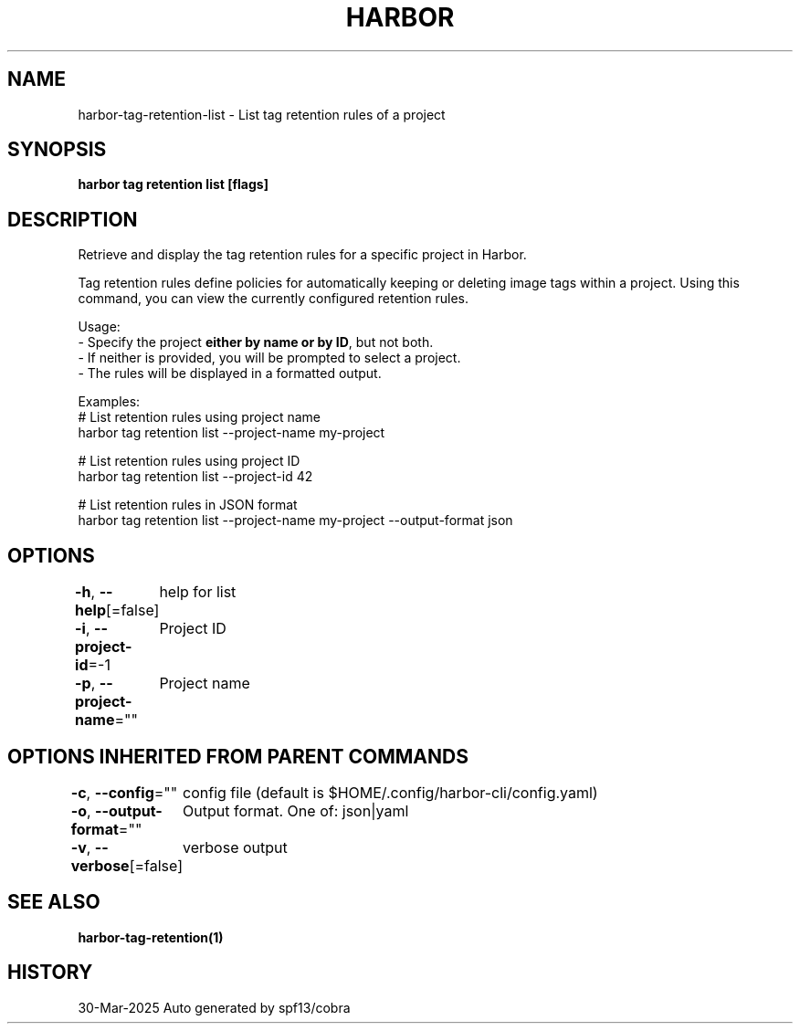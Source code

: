 .nh
.TH "HARBOR" "1" "Mar 2025" "Habor Community" "Harbor User Mannuals"

.SH NAME
harbor-tag-retention-list - List tag retention rules of a project


.SH SYNOPSIS
\fBharbor tag retention list [flags]\fP


.SH DESCRIPTION
Retrieve and display the tag retention rules for a specific project in Harbor.

.PP
Tag retention rules define policies for automatically keeping or deleting image tags
within a project. Using this command, you can view the currently configured
retention rules.

.PP
Usage:
  - Specify the project \fBeither by name or by ID\fP, but not both.
  - If neither is provided, you will be prompted to select a project.
  - The rules will be displayed in a formatted output.

.PP
Examples:
  # List retention rules using project name
  harbor tag retention list --project-name my-project

.PP
# List retention rules using project ID
  harbor tag retention list --project-id 42

.PP
# List retention rules in JSON format
  harbor tag retention list --project-name my-project --output-format json


.SH OPTIONS
\fB-h\fP, \fB--help\fP[=false]
	help for list

.PP
\fB-i\fP, \fB--project-id\fP=-1
	Project ID

.PP
\fB-p\fP, \fB--project-name\fP=""
	Project name


.SH OPTIONS INHERITED FROM PARENT COMMANDS
\fB-c\fP, \fB--config\fP=""
	config file (default is $HOME/.config/harbor-cli/config.yaml)

.PP
\fB-o\fP, \fB--output-format\fP=""
	Output format. One of: json|yaml

.PP
\fB-v\fP, \fB--verbose\fP[=false]
	verbose output


.SH SEE ALSO
\fBharbor-tag-retention(1)\fP


.SH HISTORY
30-Mar-2025 Auto generated by spf13/cobra
